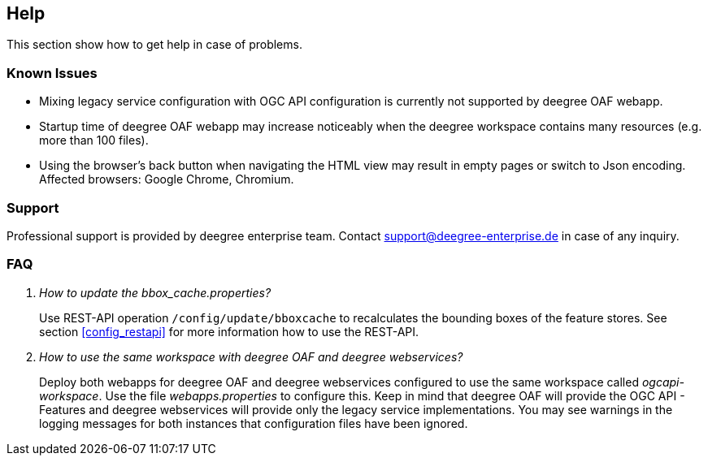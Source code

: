 == Help

This section show how to get help in case of problems.

=== Known Issues

* Mixing legacy service configuration with OGC API configuration is currently not supported by deegree OAF webapp.

* Startup time of deegree OAF webapp may increase noticeably when the deegree workspace contains many resources (e.g. more than 100 files).

* Using the browser's back button when navigating the HTML view may result in empty pages or switch to Json encoding. Affected browsers: Google Chrome, Chromium.

=== Support

Professional support is provided by deegree enterprise team. Contact support@deegree-enterprise.de in case of any inquiry.

=== FAQ
[qanda]
How to update the _bbox_cache.properties_?::
  Use REST-API operation `/config/update/bboxcache` to recalculates the bounding boxes of the feature stores. See section <<config_restapi>> for more information how to use the REST-API.

How to use the same workspace with deegree OAF and deegree webservices?::
  Deploy both webapps for deegree OAF and deegree webservices configured to use the same workspace called _ogcapi-workspace_. Use the file _webapps.properties_ to configure this. Keep in mind that deegree OAF will provide the OGC API - Features and deegree webservices will provide only the legacy service implementations. You may see warnings in the logging messages for both instances that configuration files have been ignored.